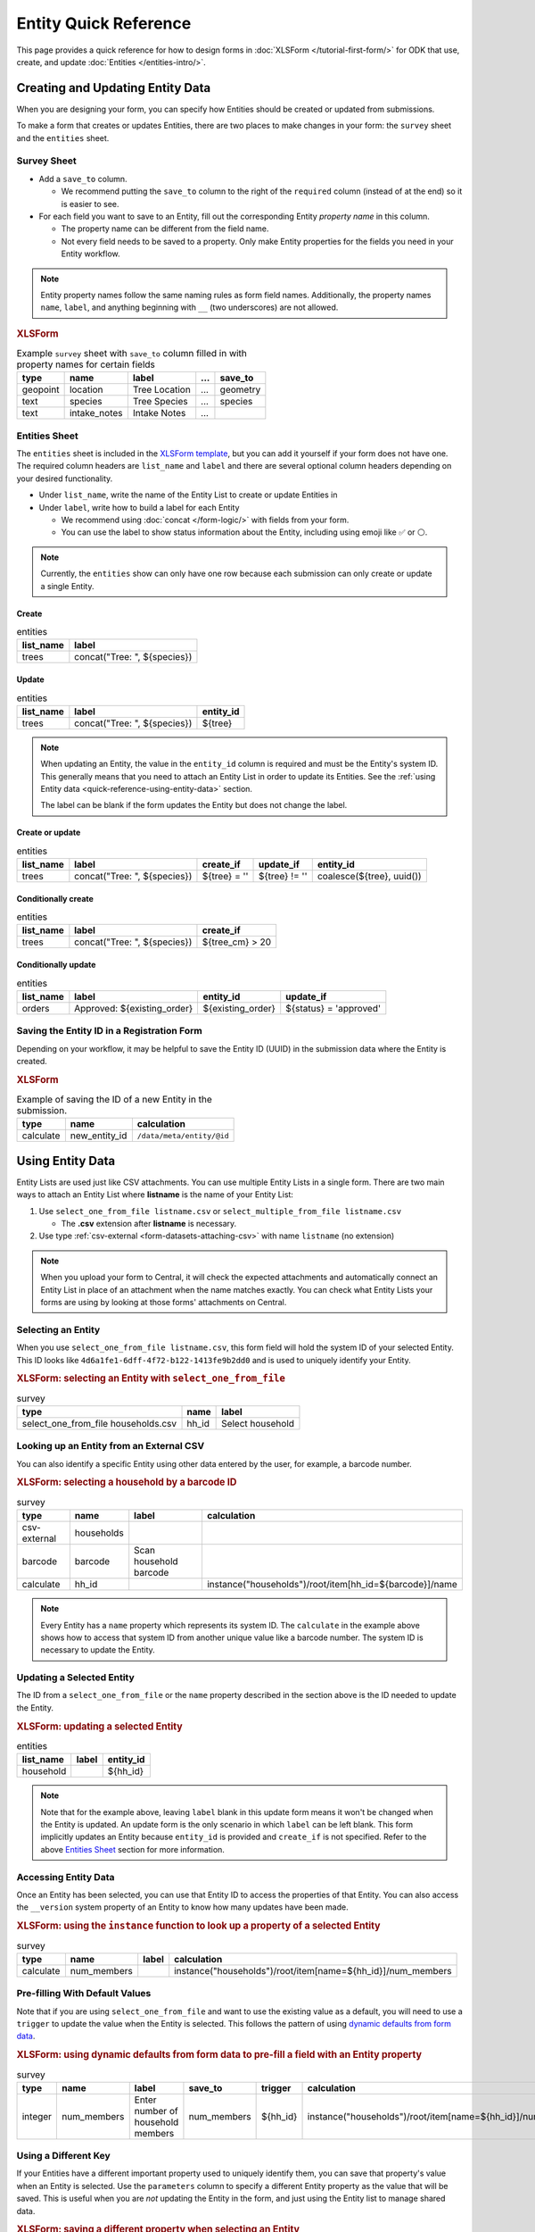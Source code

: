 .. spelling:word-list::
    hh
    num


Entity Quick Reference
=======================

This page provides a quick reference for how to design forms in :doc:`XLSForm </tutorial-first-form/>` for ODK that use, create, and update :doc:`Entities </entities-intro/>`.

Creating and Updating Entity Data
---------------------------------

When you are designing your form, you can specify how Entities should be created or updated from submissions.

To make a form that creates or updates Entities, there are two places to make changes in your form: the ``survey`` sheet and the ``entities`` sheet.


Survey Sheet
____________

* Add a ``save_to`` column. 
  
  * We recommend putting the ``save_to`` column to the right of the ``required`` column (instead of at the end) so it is easier to see.

* For each field you want to save to an Entity, fill out the corresponding Entity *property name* in this column.
  
  * The property name can be different from the field name.
  * Not every field needs to be saved to a property. Only make Entity properties for the fields you need in your Entity workflow.


.. note::
   Entity property names follow the same naming rules as form field names. Additionally, the property names ``name``, ``label``, and anything beginning with ``__`` (two underscores) are not allowed. 

.. rubric:: XLSForm

.. csv-table:: Example ``survey`` sheet with ``save_to`` column filled in with property names for certain fields
  :header: type, name, label, ..., save_to

  geopoint, location, Tree Location, ..., geometry
  text, species, Tree Species, ..., species
  text, intake_notes, Intake Notes, ...,

Entities Sheet
______________

The ``entities`` sheet is included in the `XLSForm template <https://docs.google.com/spreadsheets/d/1v9Bumt3R0vCOGEKQI6ExUf2-8T72-XXp_CbKKTACuko>`_, but you can add it yourself if your form does not have one. The required column headers are ``list_name`` and ``label`` and there are several optional column headers depending on your desired functionality.

* Under ``list_name``, write the name of the Entity List to create or update Entities in

* Under ``label``, write how to build a label for each Entity
  
  * We recommend using :doc:`concat </form-logic/>` with fields from your form.
  * You can use the label to show status information about the Entity, including using emoji like ✅ or ⚪️.

.. note::
   Currently, the ``entities`` show can only have one row because each submission can only create or update a single Entity.

Create
~~~~~~

.. csv-table:: entities
  :header: list_name, label

  trees, "concat(""Tree: "", ${species})"

Update
~~~~~~

.. csv-table:: entities
  :header: list_name, label, entity_id

  trees, "concat(""Tree: "", ${species})", ${tree}

.. note::

   When updating an Entity, the value in the ``entity_id`` column is required and must be the Entity's system ID. This generally means that you need to attach an Entity List in order to update its Entities. See the :ref:`using Entity data <quick-reference-using-entity-data>` section.

   The label can be blank if the form updates the Entity but does not change the label.

Create or update
~~~~~~~~~~~~~~~~

.. csv-table:: entities
  :header: list_name, label, create_if, update_if, entity_id

  trees, "concat(""Tree: "", ${species})", ${tree} = '', ${tree} != '', "coalesce(${tree}, uuid())"

Conditionally create
~~~~~~~~~~~~~~~~~~~~

.. csv-table:: entities
   :header: list_name, label, create_if

    trees, "concat(""Tree: "", ${species})", ${tree_cm} > 20

Conditionally update
~~~~~~~~~~~~~~~~~~~~

.. csv-table:: entities
   :header: list_name, label, entity_id, update_if

    orders, "Approved: ${existing_order}", ${existing_order}, ${status} = 'approved'

Saving the Entity ID in a Registration Form
___________________________________________

Depending on your workflow, it may be helpful to save the Entity ID (UUID) in the submission data where the Entity is created. 

.. rubric:: XLSForm

.. csv-table:: Example of saving the ID of a new Entity in the submission.
   :header: type, name, calculation

   calculate, new_entity_id, ``/data/meta/entity/@id``

.. _quick-reference-using-entity-data:

Using Entity Data
-----------------

Entity Lists are used just like CSV attachments. You can use multiple Entity Lists in a single form. There are two main ways to attach an Entity List where **listname** is the name of your Entity List:

#. Use ``select_one_from_file listname.csv`` or ``select_multiple_from_file listname.csv`` 

   * The **.csv** extension after **listname** is necessary.

#. Use type :ref:`csv-external <form-datasets-attaching-csv>` with name ``listname`` (no extension)

.. note::
  When you upload your form to Central, it will check the expected attachments and automatically connect an Entity List in place of an attachment when the name matches exactly. You can check what Entity Lists your forms are using by looking at those forms' attachments on Central.

Selecting an Entity
______________________________

When you use ``select_one_from_file listname.csv``, this form field will hold the system ID of your selected Entity. This ID looks like ``4d6a1fe1-6dff-4f72-b122-1413fe9b2dd0`` and is used to uniquely identify your Entity.

.. rubric:: XLSForm: selecting an Entity with ``select_one_from_file``

.. csv-table:: survey
   :header: type, name, label

   select_one_from_file households.csv, hh_id, Select household


Looking up an Entity from an External CSV
__________________________________________

You can also identify a specific Entity using other data entered by the user, for example, a barcode number.

.. rubric:: XLSForm: selecting a household by a barcode ID

.. csv-table:: survey
   :header: type, name, label, calculation

   csv-external, households, ,
   barcode, barcode, Scan household barcode,
   calculate, hh_id, , instance("households")/root/item[hh_id=${barcode}]/name

.. note::
   Every Entity has a ``name`` property which represents its system ID. The ``calculate`` in the example above shows how to access that system ID from another unique value like a barcode number. The system ID is necessary to update the Entity.


Updating a Selected Entity
__________________________

The ID from a ``select_one_from_file`` or the ``name`` property described in the section above is the ID needed to update the Entity.

.. rubric:: XLSForm: updating a selected Entity

.. csv-table:: entities
   :header: list_name, label, entity_id

   household, ,${hh_id}

.. note::
   Note that for the example above, leaving ``label`` blank in this update form means it won't be changed when the Entity is updated.
   An update form is the only scenario in which ``label`` can be left blank.
   This form implicitly updates an Entity because ``entity_id`` is provided and ``create_if`` is not specified.
   Refer to the above  `Entities Sheet`_ section for more information.


Accessing Entity Data
_____________________


Once an Entity has been selected, you can use that Entity ID to access the properties of that Entity. You can also access the ``__version`` system property of an Entity to know how many updates have been made. 

.. rubric:: XLSForm: using the ``instance`` function to look up a property of a selected Entity

.. csv-table:: survey
   :header: type, name, label, calculation

    calculate, num_members, ,instance("households")/root/item[name=${hh_id}]/num_members



Pre-filling With Default Values
_______________________________

Note that if you are using ``select_one_from_file`` and want to use the existing value as a default, you will need to use a ``trigger`` to update the value when the Entity is selected.
This follows the pattern of using `dynamic defaults from form data </form-logic/#dynamic-defaults-from-form-data>`_.

.. rubric:: XLSForm: using dynamic defaults from form data to pre-fill a field with an Entity property

.. csv-table:: survey
   :header: type, name, label, save_to, trigger, calculation

   integer, num_members, Enter number of household members, num_members, ${hh_id}, instance("households")/root/item[name=${hh_id}]/num_members



Using a Different Key
_____________________

If your Entities have a different important property used to uniquely identify them, you can save that property's value when an Entity is selected. Use the ``parameters`` column to specify a different Entity property as the value that will be saved. This is useful when you are *not* updating the Entity in the form, and just using the Entity list to manage shared data.

.. rubric:: XLSForm: saving a different property when selecting an Entity

.. csv-table:: survey
   :header: type, name, label, ..., parameters

   select_one_from_file states.csv, state, Select state, ..., value=state_id

.. note::
   With the example above, you will not be able to use that other key to update the Entity.
   This technique works best for read-only data where you are using an Entity List to manage shared data but not updating any Entity data in your form.

Structure of an Entity
----------------------

Entity ID
_________

Every Entity has an ID (a UUID) that is unique across all Entity Lists and projects within Central. 

In a form, this Entity ID is accessed through the ``name`` property. This is to fit in with existing CSV attachments and choice lists in which the ``name`` column represents a unique identifier for that row.

In an export and in OData, the Entity ID appears under the ``__id`` column.


Label
_____

Every Entity has a *label* (a non-empty string) that is shown in forms the same way labels for choice lists and CSV attachments are shown.


Properties
__________

Beyond the ID and Label, the properties of your Entity are up to you. Note that ``name`` and the prefix ``__`` cannot be used as property names.

Every value is stored as a string.

We recommend storing the minimal amount of data necessary to drive your workflow. 


System Properties
_________________

Every Entity has a ``__version`` number available. Additional system properties such as ``__createdAt``, ``__updatedAt``, ``__createdBy`` are also available on the Entity export and in OData.
